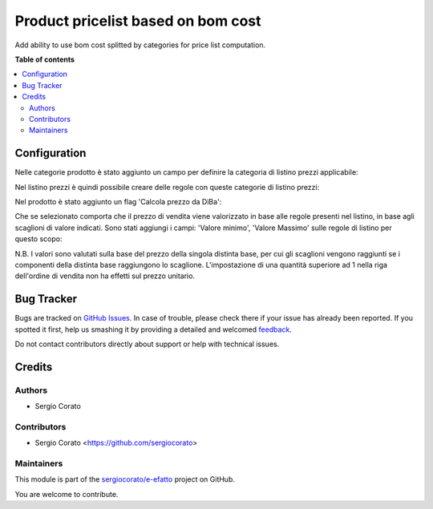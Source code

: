 ===================================
Product pricelist based on bom cost
===================================

.. !!!!!!!!!!!!!!!!!!!!!!!!!!!!!!!!!!!!!!!!!!!!!!!!!!!!
   !! This file is generated by oca-gen-addon-readme !!
   !! changes will be overwritten.                   !!
   !!!!!!!!!!!!!!!!!!!!!!!!!!!!!!!!!!!!!!!!!!!!!!!!!!!!

.. |badge1| image:: https://img.shields.io/badge/maturity-Beta-yellow.png
    :target: https://odoo-community.org/page/development-status
    :alt: Beta
.. |badge2| image:: https://img.shields.io/badge/github-sergiocorato%2Fe--efatto-lightgray.png?logo=github
    :target: https://github.com/sergiocorato/e-efatto/tree/12.0/product_pricelist_bom_cost
    :alt: sergiocorato/e-efatto

|badge1| |badge2| 

Add ability to use bom cost splitted by categories for price list computation.

**Table of contents**

.. contents::
   :local:

Configuration
=============

Nelle categorie prodotto è stato aggiunto un campo per definire la categoria di listino prezzi applicabile:

.. image:: https://raw.githubusercontent.com/sergiocorato/e-efatto/12.0/product_pricelist_bom_cost/static/description/listino.png
    :alt: Listino

Nel listino prezzi è quindi possibile creare delle regole con queste categorie di listino prezzi:

.. image:: https://raw.githubusercontent.com/sergiocorato/e-efatto/12.0/product_pricelist_bom_cost/static/description/costi.png
    :alt: Costi

Nel prodotto è stato aggiunto un flag 'Calcola prezzo da DiBa':

.. image:: https://raw.githubusercontent.com/sergiocorato/e-efatto/12.0/product_pricelist_bom_cost/static/description/vendita.png
    :alt: Vendita

Che se selezionato comporta che il prezzo di vendita viene valorizzato in base alle regole presenti nel listino, in base agli scaglioni di valore indicati. Sono stati aggiungi i campi: 'Valore minimo', 'Valore Massimo' sulle regole di listino per questo scopo:

.. image:: https://raw.githubusercontent.com/sergiocorato/e-efatto/12.0/product_pricelist_bom_cost/static/description/vendita.png
    :alt: Vendita

N.B. I valori sono valutati sulla base del prezzo della singola distinta base, per cui gli scaglioni vengono raggiunti se i componenti della distinta base raggiungono lo scaglione. L'impostazione di una quantità superiore ad 1 nella riga dell'ordine di vendita non ha effetti sul prezzo unitario.

Bug Tracker
===========

Bugs are tracked on `GitHub Issues <https://github.com/sergiocorato/e-efatto/issues>`_.
In case of trouble, please check there if your issue has already been reported.
If you spotted it first, help us smashing it by providing a detailed and welcomed
`feedback <https://github.com/sergiocorato/e-efatto/issues/new?body=module:%20product_pricelist_bom_cost%0Aversion:%2012.0%0A%0A**Steps%20to%20reproduce**%0A-%20...%0A%0A**Current%20behavior**%0A%0A**Expected%20behavior**>`_.

Do not contact contributors directly about support or help with technical issues.

Credits
=======

Authors
~~~~~~~

* Sergio Corato

Contributors
~~~~~~~~~~~~

* Sergio Corato <https://github.com/sergiocorato>

Maintainers
~~~~~~~~~~~

This module is part of the `sergiocorato/e-efatto <https://github.com/sergiocorato/e-efatto/tree/12.0/product_pricelist_bom_cost>`_ project on GitHub.

You are welcome to contribute.
